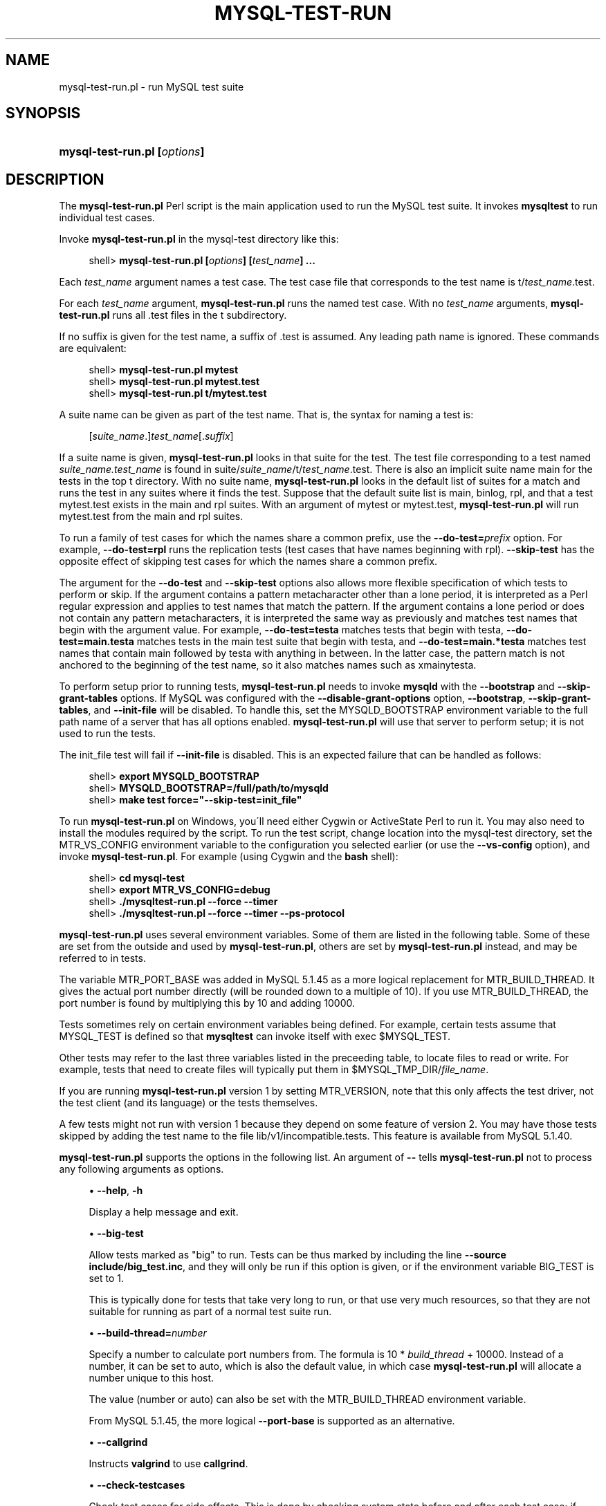 '\" t
.\"     Title: \fBmysql-test-run.pl\fR
.\"    Author: [FIXME: author] [see http://docbook.sf.net/el/author]
.\" Generator: DocBook XSL Stylesheets v1.75.2 <http://docbook.sf.net/>
.\"      Date: 03/31/2010
.\"    Manual: MySQL Database System
.\"    Source: MySQL
.\"  Language: English
.\"
.TH "\FBMYSQL\-TEST\-RUN\" "1" "03/31/2010" "MySQL" "MySQL Database System"
.\" -----------------------------------------------------------------
.\" * set default formatting
.\" -----------------------------------------------------------------
.\" disable hyphenation
.nh
.\" disable justification (adjust text to left margin only)
.ad l
.\" -----------------------------------------------------------------
.\" * MAIN CONTENT STARTS HERE *
.\" -----------------------------------------------------------------
.\" mysql-test-run.pl
.SH "NAME"
mysql-test-run.pl \- run MySQL test suite
.SH "SYNOPSIS"
.HP \w'\fBmysql\-test\-run\&.pl\ [\fR\fB\fIoptions\fR\fR\fB]\fR\ 'u
\fBmysql\-test\-run\&.pl [\fR\fB\fIoptions\fR\fR\fB]\fR
.SH "DESCRIPTION"
.PP
The
\fBmysql\-test\-run\&.pl\fR
Perl script is the main application used to run the MySQL test suite\&. It invokes
\fBmysqltest\fR
to run individual test cases\&.
.PP
Invoke
\fBmysql\-test\-run\&.pl\fR
in the
mysql\-test
directory like this:
.sp
.if n \{\
.RS 4
.\}
.nf
shell> \fBmysql\-test\-run\&.pl [\fR\fB\fIoptions\fR\fR\fB] [\fR\fB\fItest_name\fR\fR\fB] \&.\&.\&.\fR
.fi
.if n \{\
.RE
.\}
.PP
Each
\fItest_name\fR
argument names a test case\&. The test case file that corresponds to the test name is
t/\fItest_name\fR\&.test\&.
.PP
For each
\fItest_name\fR
argument,
\fBmysql\-test\-run\&.pl\fR
runs the named test case\&. With no
\fItest_name\fR
arguments,
\fBmysql\-test\-run\&.pl\fR
runs all
\&.test
files in the
t
subdirectory\&.
.PP
If no suffix is given for the test name, a suffix of
\&.test
is assumed\&. Any leading path name is ignored\&. These commands are equivalent:
.sp
.if n \{\
.RS 4
.\}
.nf
shell> \fBmysql\-test\-run\&.pl mytest\fR
shell> \fBmysql\-test\-run\&.pl mytest\&.test\fR
shell> \fBmysql\-test\-run\&.pl t/mytest\&.test\fR
.fi
.if n \{\
.RE
.\}
.PP
A suite name can be given as part of the test name\&. That is, the syntax for naming a test is:
.sp
.if n \{\
.RS 4
.\}
.nf
[\fIsuite_name\fR\&.]\fItest_name\fR[\&.\fIsuffix\fR]
.fi
.if n \{\
.RE
.\}
.PP
If a suite name is given,
\fBmysql\-test\-run\&.pl\fR
looks in that suite for the test\&. The test file corresponding to a test named
\fIsuite_name\&.test_name\fR
is found in
suite/\fIsuite_name\fR/t/\fItest_name\fR\&.test\&. There is also an implicit suite name
main
for the tests in the top
t
directory\&. With no suite name,
\fBmysql\-test\-run\&.pl\fR
looks in the default list of suites for a match and runs the test in any suites where it finds the test\&. Suppose that the default suite list is
main,
binlog,
rpl, and that a test
mytest\&.test
exists in the
main
and
rpl
suites\&. With an argument of
mytest
or
mytest\&.test,
\fBmysql\-test\-run\&.pl\fR
will run
mytest\&.test
from the
main
and
rpl
suites\&.
.PP
To run a family of test cases for which the names share a common prefix, use the
\fB\-\-do\-test=\fR\fB\fIprefix\fR\fR
option\&. For example,
\fB\-\-do\-test=rpl\fR
runs the replication tests (test cases that have names beginning with
rpl)\&.
\fB\-\-skip\-test\fR
has the opposite effect of skipping test cases for which the names share a common prefix\&.
.PP
The argument for the
\fB\-\-do\-test\fR
and
\fB\-\-skip\-test\fR
options also allows more flexible specification of which tests to perform or skip\&. If the argument contains a pattern metacharacter other than a lone period, it is interpreted as a Perl regular expression and applies to test names that match the pattern\&. If the argument contains a lone period or does not contain any pattern metacharacters, it is interpreted the same way as previously and matches test names that begin with the argument value\&. For example,
\fB\-\-do\-test=testa\fR
matches tests that begin with
testa,
\fB\-\-do\-test=main\&.testa\fR
matches tests in the
main
test suite that begin with
testa, and
\fB\-\-do\-test=main\&.*testa\fR
matches test names that contain
main
followed by
testa
with anything in between\&. In the latter case, the pattern match is not anchored to the beginning of the test name, so it also matches names such as
xmainytesta\&.
.PP
To perform setup prior to running tests,
\fBmysql\-test\-run\&.pl\fR
needs to invoke
\fBmysqld\fR
with the
\fB\-\-bootstrap\fR
and
\fB\-\-skip\-grant\-tables\fR
options\&. If MySQL was configured with the
\fB\-\-disable\-grant\-options\fR
option,
\fB\-\-bootstrap\fR,
\fB\-\-skip\-grant\-tables\fR, and
\fB\-\-init\-file\fR
will be disabled\&. To handle this, set the
MYSQLD_BOOTSTRAP
environment variable to the full path name of a server that has all options enabled\&.
\fBmysql\-test\-run\&.pl\fR
will use that server to perform setup; it is not used to run the tests\&.
.PP
The
init_file
test will fail if
\fB\-\-init\-file\fR
is disabled\&. This is an expected failure that can be handled as follows:
.sp
.if n \{\
.RS 4
.\}
.nf
shell> \fBexport MYSQLD_BOOTSTRAP\fR
shell> \fBMYSQLD_BOOTSTRAP=/full/path/to/mysqld\fR
shell> \fBmake test force="\-\-skip\-test=init_file"\fR
.fi
.if n \{\
.RE
.\}
.PP
To run
\fBmysql\-test\-run\&.pl\fR
on Windows, you\'ll need either Cygwin or ActiveState Perl to run it\&. You may also need to install the modules required by the script\&. To run the test script, change location into the
mysql\-test
directory, set the
MTR_VS_CONFIG
environment variable to the configuration you selected earlier (or use the
\fB\-\-vs\-config\fR
option), and invoke
\fBmysql\-test\-run\&.pl\fR\&. For example (using Cygwin and the
\fBbash\fR
shell):
.sp
.if n \{\
.RS 4
.\}
.nf
shell> \fBcd mysql\-test\fR
shell> \fBexport MTR_VS_CONFIG=debug\fR
shell> \fB\&./mysqltest\-run\&.pl \-\-force \-\-timer\fR
shell> \fB\&./mysqltest\-run\&.pl \-\-force \-\-timer \-\-ps\-protocol\fR
.fi
.if n \{\
.RE
.\}
.PP
\fBmysql\-test\-run\&.pl\fR
uses several environment variables\&. Some of them are listed in the following table\&. Some of these are set from the outside and used by
\fBmysql\-test\-run\&.pl\fR, others are set by
\fBmysql\-test\-run\&.pl\fR
instead, and may be referred to in tests\&.
.TS
allbox tab(:);
l l
l l
l l
l l
l l
l l
l l
l l
l l
l l
l l
l l.
T{
\fBVariable\fR
T}:T{
\fBMeaning\fR
T}
T{
MTR_VERSION
T}:T{
If set to 1, will run the older version 1 of
                \fBmysql\-test\-run\&.pl\fR\&. This will affect
                what functionailty is available and what command line
                options are supported\&.
T}
T{
MTR_MEM
T}:T{
If set to anything, will run tests with files in "memory" using tmpfs or
                ramdisk\&. Not available on Windows\&. Same as
                \fB\-\-mem\fR option
T}
T{
MTR_PARALLEL
T}:T{
If set, defines number of parallel threads executing tests\&. Same as
                \fB\-\-parallel\fR option
T}
T{
MTR_BUILD_THREAD
T}:T{
If set, defines which port number range is used for the server
T}
T{
MTR_PORT_BASE
T}:T{
If set, defines which port number range is used for the server
T}
T{
MTR_\fINAME\fR_TIMEOUT
T}:T{
Setting of a timeout in minutes or seconds, corresponding to command
                line option
                \fB\-\-\fR\fB\fIname\fR\fR\fB\-timeout\fR\&.
                Avaliable timeout names are TESTCASE,
                SUITE (both in minutes) and
                START, SHUTDOWN
                (both in seconds)\&. These variables are supported from
                MySQL 5\&.1\&.44\&.
T}
T{
MYSQL_TEST
T}:T{
Path name to \fBmysqltest\fR binary
T}
T{
MYSQLD_BOOTSTRAP
T}:T{
Full path name to \fBmysqld\fR that has all options enabled
T}
T{
MYSQLTEST_VARDIR
T}:T{
Path name to the var directory that is used for
                logs, temporary files, and so forth
T}
T{
MYSQL_TEST_DIR
T}:T{
Full path to the mysql\-test directory where tests
                are being run from
T}
T{
MYSQL_TMP_DIR
T}:T{
Path to temp directory used for temporary files during tests
T}
.TE
.sp 1
.PP
The variable
MTR_PORT_BASE
was added in MySQL 5\&.1\&.45 as a more logical replacement for
MTR_BUILD_THREAD\&. It gives the actual port number directly (will be rounded down to a multiple of 10)\&. If you use
MTR_BUILD_THREAD, the port number is found by multiplying this by 10 and adding 10000\&.
.PP
Tests sometimes rely on certain environment variables being defined\&. For example, certain tests assume that
MYSQL_TEST
is defined so that
\fBmysqltest\fR
can invoke itself with
exec $MYSQL_TEST\&.
.PP
Other tests may refer to the last three variables listed in the preceeding table, to locate files to read or write\&. For example, tests that need to create files will typically put them in
$MYSQL_TMP_DIR/\fIfile_name\fR\&.
.PP
If you are running
\fBmysql\-test\-run\&.pl\fR
version 1 by setting
MTR_VERSION, note that this only affects the test driver, not the test client (and its language) or the tests themselves\&.
.PP
A few tests might not run with version 1 because they depend on some feature of version 2\&. You may have those tests skipped by adding the test name to the file
lib/v1/incompatible\&.tests\&. This feature is available from MySQL 5\&.1\&.40\&.
.PP
\fBmysql\-test\-run\&.pl\fR
supports the options in the following list\&. An argument of
\fB\-\-\fR
tells
\fBmysql\-test\-run\&.pl\fR
not to process any following arguments as options\&.
.sp
.RS 4
.ie n \{\
\h'-04'\(bu\h'+03'\c
.\}
.el \{\
.sp -1
.IP \(bu 2.3
.\}
.\" mysql-test-run.pl: help option
.\" help option: mysql-test-run.pl
\fB\-\-help\fR,
\fB\-h\fR
.sp
Display a help message and exit\&.
.RE
.sp
.RS 4
.ie n \{\
\h'-04'\(bu\h'+03'\c
.\}
.el \{\
.sp -1
.IP \(bu 2.3
.\}
.\" mysql-test-run.pl: big-test option
.\" big-test option: mysql-test-run.pl
\fB\-\-big\-test\fR
.sp
Allow tests marked as "big" to run\&. Tests can be thus marked by including the line
\fB\-\-source include/big_test\&.inc\fR, and they will only be run if this option is given, or if the environment variable
BIG_TEST
is set to 1\&.
.sp
This is typically done for tests that take very long to run, or that use very much resources, so that they are not suitable for running as part of a normal test suite run\&.
.RE
.sp
.RS 4
.ie n \{\
\h'-04'\(bu\h'+03'\c
.\}
.el \{\
.sp -1
.IP \(bu 2.3
.\}
.\" mysql-test-run.pl: build-thread option
.\" build-thread option: mysql-test-run.pl
\fB\-\-build\-thread=\fR\fB\fInumber\fR\fR
.sp
Specify a number to calculate port numbers from\&. The formula is 10 *
\fIbuild_thread\fR
+ 10000\&. Instead of a number, it can be set to
auto, which is also the default value, in which case
\fBmysql\-test\-run\&.pl\fR
will allocate a number unique to this host\&.
.sp
The value (number or
auto) can also be set with the
MTR_BUILD_THREAD
environment variable\&.
.sp
From MySQL 5\&.1\&.45, the more logical
\fB\-\-port\-base\fR
is supported as an alternative\&.
.RE
.sp
.RS 4
.ie n \{\
\h'-04'\(bu\h'+03'\c
.\}
.el \{\
.sp -1
.IP \(bu 2.3
.\}
.\" mysql-test-run.pl: callgrind option
.\" callgrind option: mysql-test-run.pl
\fB\-\-callgrind\fR
.sp
Instructs
\fBvalgrind\fR
to use
\fBcallgrind\fR\&.
.RE
.sp
.RS 4
.ie n \{\
\h'-04'\(bu\h'+03'\c
.\}
.el \{\
.sp -1
.IP \(bu 2.3
.\}
.\" mysql-test-run.pl: check-testcases option
.\" check-testcases option: mysql-test-run.pl
\fB\-\-check\-testcases\fR
.sp
Check test cases for side effects\&. This is done by checking system state before and after each test case; if there is any difference, a warning to that effect will be written, but the test case will not be marked as failed because of it\&. This check is enabled by default\&.
.RE
.sp
.RS 4
.ie n \{\
\h'-04'\(bu\h'+03'\c
.\}
.el \{\
.sp -1
.IP \(bu 2.3
.\}
.\" mysql-test-run.pl: client-bindir option
.\" client-bindir option: mysql-test-run.pl
\fB\-\-client\-bindir=\fR\fB\fIpath\fR\fR
.sp
The path to the directory where client binaries are located\&.
.RE
.sp
.RS 4
.ie n \{\
\h'-04'\(bu\h'+03'\c
.\}
.el \{\
.sp -1
.IP \(bu 2.3
.\}
.\" mysql-test-run.pl: client-ddd option
.\" client-ddd option: mysql-test-run.pl
\fB\-\-client\-ddd\fR
.sp
Start
\fBmysqltest\fR
in the
\fBddd\fR
debugger\&.
.RE
.sp
.RS 4
.ie n \{\
\h'-04'\(bu\h'+03'\c
.\}
.el \{\
.sp -1
.IP \(bu 2.3
.\}
.\" mysql-test-run.pl: client-debugger option
.\" client-debugger option: mysql-test-run.pl
\fB\-\-client\-debugger=\fR\fB\fIdebugger\fR\fR
.sp
Start
\fBmysqltest\fR
in the named debugger\&.
.RE
.sp
.RS 4
.ie n \{\
\h'-04'\(bu\h'+03'\c
.\}
.el \{\
.sp -1
.IP \(bu 2.3
.\}
.\" mysql-test-run.pl: client-gdb option
.\" client-gdb option: mysql-test-run.pl
\fB\-\-client\-gdb\fR
.sp
Start
\fBmysqltest\fR
in the
\fBgdb\fR
debugger\&.
.RE
.sp
.RS 4
.ie n \{\
\h'-04'\(bu\h'+03'\c
.\}
.el \{\
.sp -1
.IP \(bu 2.3
.\}
.\" mysql-test-run.pl: client-libdir option
.\" client-libdir option: mysql-test-run.pl
\fB\-\-client\-libdir=\fR\fB\fIpath\fR\fR
.sp
The path to the directory where client libraries are located\&.
.RE
.sp
.RS 4
.ie n \{\
\h'-04'\(bu\h'+03'\c
.\}
.el \{\
.sp -1
.IP \(bu 2.3
.\}
.\" mysql-test-run.pl: combination option
.\" combination option: mysql-test-run.pl
\fB\-\-combination=\fR\fB\fIvalue\fR\fR
.sp
Extra options to pass to
\fBmysqld\fR\&. The value should consist of one or more comma\-separated
\fBmysqld\fR
options\&. This option is similar to
\fB\-\-mysqld\fR
but should be given two or more times\&.
\fBmysql\-test\-run\&.pl\fR
executes multiple test runs, using the options for each instance of
\fB\-\-combination\fR
in successive runs\&. If
\fB\-\-combination\fR
is given only once, it has no effect\&. For test runs specific to a given test suite, an alternative to the use of
\fB\-\-combination\fR
is to create a
combinations
file in the suite directory\&. The file should contain a section of options for each test run\&. See
Section\ \&4.9, \(lqPassing Options from mysql-test-run.pl to mysqld or mysqltest\(rq\&.
.RE
.sp
.RS 4
.ie n \{\
\h'-04'\(bu\h'+03'\c
.\}
.el \{\
.sp -1
.IP \(bu 2.3
.\}
.\" mysql-test-run.pl: comment option
.\" comment option: mysql-test-run.pl
\fB\-\-comment=\fR\fB\fIstr\fR\fR
.sp
Write
\fIstr\fR
to the output within lines filled with
#, as a form of banner\&.
.RE
.sp
.RS 4
.ie n \{\
\h'-04'\(bu\h'+03'\c
.\}
.el \{\
.sp -1
.IP \(bu 2.3
.\}
.\" mysql-test-run.pl: compress option
.\" compress option: mysql-test-run.pl
\fB\-\-compress\fR
.sp
Compress all information sent between the client and the server if both support compression\&.
.RE
.sp
.RS 4
.ie n \{\
\h'-04'\(bu\h'+03'\c
.\}
.el \{\
.sp -1
.IP \(bu 2.3
.\}
.\" mysql-test-run.pl: cursor-protocol option
.\" cursor-protocol option: mysql-test-run.pl
\fB\-\-cursor\-protocol\fR
.sp
Pass the
\fB\-\-cursor\-protocol\fR
option to
\fBmysqltest\fR
(implies
\fB\-\-ps\-protocol\fR)\&.
.RE
.sp
.RS 4
.ie n \{\
\h'-04'\(bu\h'+03'\c
.\}
.el \{\
.sp -1
.IP \(bu 2.3
.\}
.\" mysql-test-run.pl: ddd option
.\" ddd option: mysql-test-run.pl
\fB\-\-ddd\fR
.sp
Start
\fBmysqld\fR
in the
\fBddd\fR
debugger\&.
.RE
.sp
.RS 4
.ie n \{\
\h'-04'\(bu\h'+03'\c
.\}
.el \{\
.sp -1
.IP \(bu 2.3
.\}
.\" mysql-test-run.pl: debug option
.\" debug option: mysql-test-run.pl
\fB\-\-debug\fR
.sp
Dump trace output for all clients and servers\&.
.RE
.sp
.RS 4
.ie n \{\
\h'-04'\(bu\h'+03'\c
.\}
.el \{\
.sp -1
.IP \(bu 2.3
.\}
.\" mysql-test-run.pl: debugger option
.\" debugger option: mysql-test-run.pl
\fB\-\-debugger=\fR\fB\fIdebugger\fR\fR
.sp
Start
\fBmysqld\fR
using the named debugger\&.
.RE
.sp
.RS 4
.ie n \{\
\h'-04'\(bu\h'+03'\c
.\}
.el \{\
.sp -1
.IP \(bu 2.3
.\}
.\" mysql-test-run.pl: debug-sync-timeout option
.\" debug-sync-timeout option: mysql-test-run.pl
\fB\-\-debug\-sync\-timeout=\fR\fB\fIN\fR\fR
.sp
Controls whether the Debug Sync facility for testing and debugging is enabled\&. The option value is a timeout in seconds\&. The default value is 300\&. A value of 0 disables Debug Sync\&. The value of this option also becomes the default timeout for individual synchronization points\&.
.sp
\fBmysql\-test\-run\&.pl\fR
passes
\fB\-\-loose\-debug\-sync\-timeout=\fR\fB\fIN\fR\fR
to
\fBmysqld\fR\&. The
\fB\-\-loose\fR
prefix is used so that
\fBmysqld\fR
does not fail if Debug Sync is not compiled in\&.
.sp
For information about using the Debug Sync facility for testing, see
Section\ \&4.14, \(lqThread Synchronization in Test Cases\(rq\&.
.sp
This option was added in MySQL 5\&.1\&.41/5\&.5\&.0/6\&.0\&.6\&.
.RE
.sp
.RS 4
.ie n \{\
\h'-04'\(bu\h'+03'\c
.\}
.el \{\
.sp -1
.IP \(bu 2.3
.\}
.\" mysql-test-run.pl: defaults-file option
.\" default-file option: mysql-test-run.pl
\fB\-\-defaults\-file=\fR\fB\fIfile_name\fR\fR
.sp
Use the named file as fixed config file template for all tests\&.
.RE
.sp
.RS 4
.ie n \{\
\h'-04'\(bu\h'+03'\c
.\}
.el \{\
.sp -1
.IP \(bu 2.3
.\}
.\" mysql-test-run.pl: defaults_extra_file option
.\" default_extra_file option: mysql-test-run.pl
\fB\-\-defaults_extra_file=\fR\fB\fIfile_name\fR\fR
.sp
Add setting from the named file to all generated configs\&.
.RE
.sp
.RS 4
.ie n \{\
\h'-04'\(bu\h'+03'\c
.\}
.el \{\
.sp -1
.IP \(bu 2.3
.\}
.\" mysql-test-run.pl: do-test option
.\" do-test option: mysql-test-run.pl
\fB\-\-do\-test=\fR\fB\fIprefix\fR\fR
.sp
Run all test cases having a name that begins with the given
\fIprefix\fR
value\&. This option provides a convenient way to run a family of similarly named tests\&.
.sp
The argument for the
\fB\-\-do\-test\fR
option also allows more flexible specification of which tests to perform\&. If the argument contains a pattern metacharacter other than a lone period, it is interpreted as a Perl regular expression and applies to test names that match the pattern\&. If the argument contains a lone period or does not contain any pattern metacharacters, it is interpreted the same way as previously and matches test names that begin with the argument value\&. For example,
\fB\-\-do\-test=testa\fR
matches tests that begin with
testa,
\fB\-\-do\-test=main\&.testa\fR
matches tests in the
main
test suite that begin with
testa, and
\fB\-\-do\-test=main\&.*testa\fR
matches test names that contain
main
followed by
testa
with anything in between\&. In the latter case, the pattern match is not anchored to the beginning of the test name, so it also matches names such as
xmainytestz\&.
.RE
.sp
.RS 4
.ie n \{\
\h'-04'\(bu\h'+03'\c
.\}
.el \{\
.sp -1
.IP \(bu 2.3
.\}
.\" mysql-test-run.pl: embedded-server option
.\" embedded-server option: mysql-test-run.pl
\fB\-\-embedded\-server\fR
.sp
Use a version of
\fBmysqltest\fR
built with the embedded server\&.
.RE
.sp
.RS 4
.ie n \{\
\h'-04'\(bu\h'+03'\c
.\}
.el \{\
.sp -1
.IP \(bu 2.3
.\}
.\" mysql-test-run.pl: enable-disabled option
.\" enable-disabled option: mysql-test-run.pl
\fB\-\-enable\-disabled\fR
.sp
Ignore any
disabled\&.def
file, and run also tests marked as disbaled\&. Success or failure of those tests will be reported the same way as other tests\&.
.RE
.sp
.RS 4
.ie n \{\
\h'-04'\(bu\h'+03'\c
.\}
.el \{\
.sp -1
.IP \(bu 2.3
.\}
.\" mysql-test-run.pl: experimental option
.\" experimental option: mysql-test-run.pl
\fB\-\-experimental=\fR\fB\fIfile_name\fR\fR
.sp
Specify a file that contains a list of test cases that should be displayed with the
[ exp\-fail ]
code rather than
[ fail ]
if they fail\&. This option was added in MySQL 5\&.1\&.33\&.
.sp
For an example of a file that might be specified via this option, see
mysql\-test/collections/default\&.experimental\&.
.RE
.sp
.RS 4
.ie n \{\
\h'-04'\(bu\h'+03'\c
.\}
.el \{\
.sp -1
.IP \(bu 2.3
.\}
.\" mysql-test-run.pl: extern option
.\" extern option: mysql-test-run.pl
\fB\-\-extern\fR
\fIoption\fR=\fIvalue\fR
.sp
Use an already running server\&. The option/value pair is what is needed by the
\fBmysql\fR
client to connect to the server\&. Each
\fB\-\-extern\fR
can only take one option/value pair as argument, so it you need more you need to repeat
\fB\-\-extern\fR
for each of them\&. Example:
.sp
.if n \{\
.RS 4
.\}
.nf
      \&./mysql\-test\-run\&.pl \-\-extern socket=var/tmp/mysqld\&.1\&.sock alias
.fi
.if n \{\
.RE
.\}
.sp
Note: If a test case has an
\&.opt
file that requires the server to be restarted with specific options, the file will not be used\&. The test case likely will fail as a result\&.
.RE
.sp
.RS 4
.ie n \{\
\h'-04'\(bu\h'+03'\c
.\}
.el \{\
.sp -1
.IP \(bu 2.3
.\}
.\" mysql-test-run.pl: fast option
.\" fast option: mysql-test-run.pl
\fB\-\-fast\fR
.sp
Do not perform controlled shutdown when servers need to be restarted or at the end of the test run\&. This is equivalent to using
\-\-shutdown\-timeout=0\&.
.RE
.sp
.RS 4
.ie n \{\
\h'-04'\(bu\h'+03'\c
.\}
.el \{\
.sp -1
.IP \(bu 2.3
.\}
.\" mysql-test-run.pl: force option
.\" force option: mysql-test-run.pl
\fB\-\-force\fR
.sp
Normally,
\fBmysql\-test\-run\&.pl\fR
exits if a test case fails\&.
\fB\-\-force\fR
causes execution to continue regardless of test case failure\&.
.RE
.sp
.RS 4
.ie n \{\
\h'-04'\(bu\h'+03'\c
.\}
.el \{\
.sp -1
.IP \(bu 2.3
.\}
.\" mysql-test-run.pl: gcov option
.\" gcov option: mysql-test-run.pl
\fB\-\-gcov\fR
.sp
Run tests with the
\fBgcov\fR
test coverage tool\&.
.RE
.sp
.RS 4
.ie n \{\
\h'-04'\(bu\h'+03'\c
.\}
.el \{\
.sp -1
.IP \(bu 2.3
.\}
.\" mysql-test-run.pl: gdb option
.\" gdb option: mysql-test-run.pl
\fB\-\-gdb\fR
.sp
Start
\fBmysqld\fR
in the
\fBgdb\fR
debugger\&.
.RE
.sp
.RS 4
.ie n \{\
\h'-04'\(bu\h'+03'\c
.\}
.el \{\
.sp -1
.IP \(bu 2.3
.\}
.\" mysql-test-run.pl: gprof option
.\" gprof option: mysql-test-run.pl
\fB\-\-gprof\fR
.sp
Run tests with the
\fBgprof\fR
profiling tool\&.
\fB\-\-gprof\fR
was added in 5\&.1\&.45\&.
.RE
.sp
.RS 4
.ie n \{\
\h'-04'\(bu\h'+03'\c
.\}
.el \{\
.sp -1
.IP \(bu 2.3
.\}
.\" mysql-test-run.pl: manual-ddd option
.\" manual-ddd option: mysql-test-run.pl
\fB\-\-manual\-ddd\fR
.sp
Use a server that has already been started by the user in the
\fBddd\fR
debugger\&.
.RE
.sp
.RS 4
.ie n \{\
\h'-04'\(bu\h'+03'\c
.\}
.el \{\
.sp -1
.IP \(bu 2.3
.\}
.\" mysql-test-run.pl: manual-debug option
.\" manual-debug option: mysql-test-run.pl
\fB\-\-manual\-debug\fR
.sp
Use a server that has already been started by the user in a debugger\&.
.RE
.sp
.RS 4
.ie n \{\
\h'-04'\(bu\h'+03'\c
.\}
.el \{\
.sp -1
.IP \(bu 2.3
.\}
.\" mysql-test-run.pl: manual-gdb option
.\" manual-gdb option: mysql-test-run.pl
\fB\-\-manual\-gdb\fR
.sp
Use a server that has already been started by the user in the
\fBgdb\fR
debugger\&.
.RE
.sp
.RS 4
.ie n \{\
\h'-04'\(bu\h'+03'\c
.\}
.el \{\
.sp -1
.IP \(bu 2.3
.\}
.\" mysql-test-run.pl: mark-progress option
.\" mark-progress option: mysql-test-run.pl
\fB\-\-mark\-progress\fR
.sp
Marks progress with timing (in milliseconds) and line number in
var/log/\fItestname\fR\&.progress\&.
.RE
.sp
.RS 4
.ie n \{\
\h'-04'\(bu\h'+03'\c
.\}
.el \{\
.sp -1
.IP \(bu 2.3
.\}
.\" mysql-test-run.pl: max-connections option
.\" max-connections option: mysql-test-run.pl
\fB\-\-max\-connections=\fR\fB\fInum\fR\fR
.sp
The maximum number of simultaneous server connections that may be used per test\&. If not set, the maximum is 128\&. Minimum allowed limit is 8, maximum is 5120\&. Corresponds to the same option for
\fBmysqltest\fR\&.
.sp
This option is available from MySQL 5\&.1\&.45\&.
.RE
.sp
.RS 4
.ie n \{\
\h'-04'\(bu\h'+03'\c
.\}
.el \{\
.sp -1
.IP \(bu 2.3
.\}
.\" mysql-test-run.pl: max-save-core option
.\" max-save-core option: mysql-test-run.pl
\fB\-\-max\-save\-core=\fR\fB\fIN\fR\fR
.sp
Limit the number of core files saved, to avoid filling up disks in case of a frequently crashing server\&. Defaults to 5, set to 0 for no limit\&. May also be set with the environment variable
MTR_MAX_SAVE_CORE
.RE
.sp
.RS 4
.ie n \{\
\h'-04'\(bu\h'+03'\c
.\}
.el \{\
.sp -1
.IP \(bu 2.3
.\}
.\" mysql-test-run.pl: max-save-datadir option
.\" max-save-datadir option: mysql-test-run.pl
\fB\-\-max\-save\-datadir=\fR\fB\fIN\fR\fR
.sp
Limit the number of data directories saved after failed tests, to avoid filling up disks in case of frequent failures\&. Defaults to 20, set to 0 for no limit\&. May also be set with the environment variable
MTR_MAX_SAVE_DATADIR
.RE
.sp
.RS 4
.ie n \{\
\h'-04'\(bu\h'+03'\c
.\}
.el \{\
.sp -1
.IP \(bu 2.3
.\}
.\" mysql-test-run.pl: max-test-fail option
.\" max-test-fail option: mysql-test-run.pl
\fB\-\-max\-test\-fail=\fR\fB\fIN\fR\fR
.sp
Stop execution after the specified number of tests have failed, to avoid using up resources (and time) in case of massive failures\&. retries are noe counted, nor are failures of tests marked experimental\&. Defaults to 10, set to 0 for no limit\&. May also be set with the environment variable
MTR_MAX_TEST_FAIL
.RE
.sp
.RS 4
.ie n \{\
\h'-04'\(bu\h'+03'\c
.\}
.el \{\
.sp -1
.IP \(bu 2.3
.\}
.\" mysql-test-run.pl: mem option
.\" mem option: mysql-test-run.pl
\fB\-\-mem\fR
.sp
This option is not supported on Windows\&.
.sp
Run the test suite in memory, using tmpfs or ramdisk\&. This can decrease test times significantly, in particular if you would otherwise be running over a remote file system\&.
\fBmysql\-test\-run\&.pl\fR
attempts to find a suitable location using a built\-in list of standard locations for tmpfs and puts the
var
directory there\&. This option also affects placement of temporary files, which are created in
var/tmp\&.
.sp
The default list includes
/dev/shm\&. You can also enable this option by setting the environment variable
MTR_MEM[=\fIdir_name\fR]\&. If
\fIdir_name\fR
is given, it is added to the beginning of the list of locations to search, so it takes precedence over any built\-in locations\&.
.sp
Once you have run tests with
\fB\-\-mem\fR
within a
mysql\-testdirectory, a soflink
var
will have been set up to the temporary directory, and this will be re\-used the next time, until the soflink is deleted\&. Thus, you do not have to repeat the
\fB\-\-mem\fR
option next time\&.
.RE
.sp
.RS 4
.ie n \{\
\h'-04'\(bu\h'+03'\c
.\}
.el \{\
.sp -1
.IP \(bu 2.3
.\}
.\" mysql-test-run.pl: mysqld option
.\" mysqld option: mysql-test-run.pl
\fB\-\-mysqld=\fR\fB\fIvalue\fR\fR
.sp
Extra options to pass to
\fBmysqld\fR\&. The value should consist of one or more comma\-separated
\fBmysqld\fR
options\&. See
Section\ \&4.9, \(lqPassing Options from mysql-test-run.pl to mysqld or mysqltest\(rq\&.
.RE
.sp
.RS 4
.ie n \{\
\h'-04'\(bu\h'+03'\c
.\}
.el \{\
.sp -1
.IP \(bu 2.3
.\}
.\" mysql-test-run.pl: ndb-connectstring option
.\" ndb-connectstring option: mysql-test-run.pl
\fB\-\-ndb\-connectstring=\fR\fB\fIstr\fR\fR
.sp
Pass
\fB\-\-ndb\-connectstring=\fR\fB\fIstr\fR\fR
to the master MySQL server\&. This option also prevents
\fBmysql\-test\-run\&.pl\fR
from starting a cluster\&. It is assumed that there is already a cluster running to which the server can connect with the given connectstring\&.
.RE
.sp
.RS 4
.ie n \{\
\h'-04'\(bu\h'+03'\c
.\}
.el \{\
.sp -1
.IP \(bu 2.3
.\}
.\" mysql-test-run.pl: nocheck-testcases option
.\" nocheck-testcases option: mysql-test-run.pl
\fB\-\-nocheck\-testcases\fR
.sp
Disable the check for test case side effects; see
\fB\-\-check\-testcases\fR
for a description\&.
.RE
.sp
.RS 4
.ie n \{\
\h'-04'\(bu\h'+03'\c
.\}
.el \{\
.sp -1
.IP \(bu 2.3
.\}
.\" mysql-test-run.pl: noreorder option
.\" noreorder option: mysql-test-run.pl
\fB\-\-noreorder\fR
.sp
Do not reorder tests to reduce number of restarts, but run them in exactly the order given\&. If a whole suite is to be run, the tests are run in alphabetical order, though similiar combinations will be grouped together\&. If more than one suite is listed, the tests are run one suite at a time, in the order listed\&.
.RE
.sp
.RS 4
.ie n \{\
\h'-04'\(bu\h'+03'\c
.\}
.el \{\
.sp -1
.IP \(bu 2.3
.\}
.\" mysql-test-run.pl: notimer option
.\" notimer option: mysql-test-run.pl
\fB\-\-notimer\fR
.sp
Cause
\fBmysqltest\fR
not to generate a timing file\&. The effect of this is that the report from each test case does not include the timing in milliseconds as it normally does\&.
.RE
.sp
.RS 4
.ie n \{\
\h'-04'\(bu\h'+03'\c
.\}
.el \{\
.sp -1
.IP \(bu 2.3
.\}
.\" mysql-test-run.pl: nowarnings option
.\" nowarnings option: mysql-test-run.pl
\fB\-\-nowarnings\fR
.sp
Do not look for and report errors and warning in the server logs\&.
.RE
.sp
.RS 4
.ie n \{\
\h'-04'\(bu\h'+03'\c
.\}
.el \{\
.sp -1
.IP \(bu 2.3
.\}
.\" mysql-test-run.pl: parallel option
.\" parallel option: mysql-test-run.pl
\fB\-\-parallel={\fR\fB\fIN\fR\fR\fB|auto}\fR
.sp
Run tests using
\fIN\fR
parallel threads\&. By default, 1 thread is used\&. Use
\fB\-\-parallel=auto\fR
for auto\-setting of
\fIN\fR\&. The auto value was added in MySQL 5\&.1\&.36\&.
.RE
.sp
.RS 4
.ie n \{\
\h'-04'\(bu\h'+03'\c
.\}
.el \{\
.sp -1
.IP \(bu 2.3
.\}
.\" mysql-test-run.pl: port-base option
.\" port-base option: mysql-test-run.pl
\fB\-\-port\-base=\fR\fB\fIP\fR\fR
.sp
Specify base of port numbers to be used; a block of 10 will be allocated\&.
\fIP\fR
should be divisible by 10; if it is not, it will be rounded down\&. If running with more than one parallel test thread, thread 2 will use the next block of 10 and so on\&.
.sp
If the port number is given as
auto, which is also the default,
\fBmysql\-test\-run\&.pl\fRwill allocate a number unique to this host\&. The value may also be given with the environment variable
MTR_PORT_BASE\&.
.sp
\fB\-\-port\-base\fR
was added in MySQL 5\&.1\&.45 as a more logical alternative to
\fB\-\-build\-thread\fR\&. If both are used,
\fB\-\-port\-base\fR
takes presedence\&.
.RE
.sp
.RS 4
.ie n \{\
\h'-04'\(bu\h'+03'\c
.\}
.el \{\
.sp -1
.IP \(bu 2.3
.\}
.\" mysql-test-run.pl: print-testcases option
.\" print-testcases option: mysql-test-run.pl
\fB\-\-print\-testcases\fR
.sp
Do not run any tests, but print details about all tests, in the order they would have been run\&.
.RE
.sp
.RS 4
.ie n \{\
\h'-04'\(bu\h'+03'\c
.\}
.el \{\
.sp -1
.IP \(bu 2.3
.\}
.\" mysql-test-run.pl: ps-protocol option
.\" ps-protocol option: mysql-test-run.pl
\fB\-\-ps\-protocol\fR
.sp
Pass the
\fB\-\-ps\-protocol\fR
option to
\fBmysqltest\fR\&.
.RE
.sp
.RS 4
.ie n \{\
\h'-04'\(bu\h'+03'\c
.\}
.el \{\
.sp -1
.IP \(bu 2.3
.\}
.\" mysql-test-run.pl: record option
.\" record option: mysql-test-run.pl
\fB\-\-record\fR
.sp
Pass the
\fB\-\-record\fR
option to
\fBmysqltest\fR\&. This option requires a specific test case to be named on the command line\&.
.RE
.sp
.RS 4
.ie n \{\
\h'-04'\(bu\h'+03'\c
.\}
.el \{\
.sp -1
.IP \(bu 2.3
.\}
.\" mysql-test-run.pl: reorder option
.\" reorder option: mysql-test-run.pl
\fB\-\-reorder\fR
.sp
Reorder tests to minimize the number of server restarts needed\&. This is the default behavior\&. There is no guarantee that a particular set of tests will always end up in the same order\&.
.RE
.sp
.RS 4
.ie n \{\
\h'-04'\(bu\h'+03'\c
.\}
.el \{\
.sp -1
.IP \(bu 2.3
.\}
.\" mysql-test-run.pl: repeat option
.\" repeat option: mysql-test-run.pl
\fB\-\-repeat=\fR\fB\fIN\fR\fR
.sp
Run each test
\fIN\fR
number of times\&.
.RE
.sp
.RS 4
.ie n \{\
\h'-04'\(bu\h'+03'\c
.\}
.el \{\
.sp -1
.IP \(bu 2.3
.\}
.\" mysql-test-run.pl: report-features option
.\" report-features option: mysql-test-run.pl
\fB\-\-report\-features\fR
.sp
Display the output of
SHOW ENGINES
and
SHOW VARIABLES\&. This can be used to verify that binaries are built with all required features\&.
.RE
.sp
.RS 4
.ie n \{\
\h'-04'\(bu\h'+03'\c
.\}
.el \{\
.sp -1
.IP \(bu 2.3
.\}
.\" mysql-test-run.pl: retry option
.\" retry option: mysql-test-run.pl
\fB\-\-retry=\fR\fB\fIN\fR\fR
.sp
If a test fails, it is retried up to a maximum of
\fIN\fR
runs, but will terminate after 2 failures\&. Default is 3, set to 1 or 0 for no retries\&. This option has no effect unless
\fB\-\-force\fR
is also used; without it, test execution will terminate after the first failure\&.
.sp
The
\fB\-\-retry\fR
and
\fB\-\-retry\-failure\fR
options do not affect how many times a test repeated with
\fB\-\-repeat\fR
may fail in total, as each repetition is considered a new test case, which may in turn be retried if it fails\&.
.RE
.sp
.RS 4
.ie n \{\
\h'-04'\(bu\h'+03'\c
.\}
.el \{\
.sp -1
.IP \(bu 2.3
.\}
.\" mysql-test-run.pl: retry-failure option
.\" retry-failure option: mysql-test-run.pl
\fB\-\-retry\-failure=\fR\fB\fIN\fR\fR
.sp
Allow a failed and retried test to fail more than the default 2 times before giving it up\&. Setting it to 0 or 1 effectively turns off retries
.RE
.sp
.RS 4
.ie n \{\
\h'-04'\(bu\h'+03'\c
.\}
.el \{\
.sp -1
.IP \(bu 2.3
.\}
.\" mysql-test-run.pl: shutdown-timeout option
.\" shutdown-timeout option: mysql-test-run.pl
\fB\-\-shutdown\-timeout=\fR\fB\fISECONDS\fR\fR
.sp
Max number of seconds to wait for servers to do controlled shutdown before killing them\&. Default is 10\&.
.RE
.sp
.RS 4
.ie n \{\
\h'-04'\(bu\h'+03'\c
.\}
.el \{\
.sp -1
.IP \(bu 2.3
.\}
.\" mysql-test-run.pl: skip-combinations option
.\" skip-combinations option: mysql-test-run.pl
\fB\-\-skip\-combinations\fR
.sp
Do not apply combinations; ignore combinations file or option\&.
.RE
.sp
.RS 4
.ie n \{\
\h'-04'\(bu\h'+03'\c
.\}
.el \{\
.sp -1
.IP \(bu 2.3
.\}
.\" mysql-test-run.pl: skip-ndbcluster option
.\" skip-ndbcluster option: mysql-test-run.pl
\fB\-\-skip\-ndbcluster\fR,
.\" mysql-test-run.pl: skip-ndb option
.\" skip-ndb option: mysql-test-run.pl
\fB\-\-skip\-ndb\fR
.sp
Do not start NDB Cluster; skip Cluster test cases\&.
.RE
.sp
.RS 4
.ie n \{\
\h'-04'\(bu\h'+03'\c
.\}
.el \{\
.sp -1
.IP \(bu 2.3
.\}
.\" mysql-test-run.pl: skip-ndbcluster-slave option
.\" skip-ndbcluster-slave option: mysql-test-run.pl
\fB\-\-skip\-ndbcluster\-slave\fR,
.\" mysql-test-run.pl: skip-ndb-slave option
.\" skip-ndb-slave option: mysql-test-run.pl
\fB\-\-skip\-ndb\-slave\fR
.sp
Do not start an NDB Cluster slave\&.
.RE
.sp
.RS 4
.ie n \{\
\h'-04'\(bu\h'+03'\c
.\}
.el \{\
.sp -1
.IP \(bu 2.3
.\}
.\" mysql-test-run.pl: skip-rpl option
.\" skip-rpl option: mysql-test-run.pl
\fB\-\-skip\-rpl\fR
.sp
Skip replication test cases\&.
.RE
.sp
.RS 4
.ie n \{\
\h'-04'\(bu\h'+03'\c
.\}
.el \{\
.sp -1
.IP \(bu 2.3
.\}
.\" mysql-test-run.pl: skip-ssl option
.\" skip-ssl option: mysql-test-run.pl
\fB\-\-skip\-ssl\fR
.sp
Do not start
\fBmysqld\fR
with support for SSL connections\&.
.RE
.sp
.RS 4
.ie n \{\
\h'-04'\(bu\h'+03'\c
.\}
.el \{\
.sp -1
.IP \(bu 2.3
.\}
.\" mysql-test-run.pl: skip-test option
.\" skip-test option: mysql-test-run.pl
\fB\-\-skip\-test=\fR\fB\fIregex\fR\fR
.sp
Specify a regular expression to be applied to test case names\&. Cases with names that match the expression are skipped\&. tests to skip\&.
.sp
The argument for the
\fB\-\-skip\-test\fR
option allows more flexible specification of which tests to skip\&. If the argument contains a pattern metacharacter other than a lone period, it is interpreted as a Perl regular expression and applies to test names that match the pattern\&. See the description of the
\fB\-\-do\-test\fR
option for details\&.
.RE
.sp
.RS 4
.ie n \{\
\h'-04'\(bu\h'+03'\c
.\}
.el \{\
.sp -1
.IP \(bu 2.3
.\}
\fB\-\-skip\-*\fR
.sp
\fB\-\-skip\-*\fR
options not otherwise recognized by
\fBmysql\-test\-run\&.pl\fR
are passed to the master server\&.
.RE
.sp
.RS 4
.ie n \{\
\h'-04'\(bu\h'+03'\c
.\}
.el \{\
.sp -1
.IP \(bu 2.3
.\}
.\" mysql-test-run.pl: sleep option
.\" sleep option: mysql-test-run.pl
\fB\-\-sleep=\fR\fB\fIN\fR\fR
.sp
Pass
\fB\-\-sleep=\fR\fB\fIN\fR\fR
to
\fBmysqltest\fR\&.
.RE
.sp
.RS 4
.ie n \{\
\h'-04'\(bu\h'+03'\c
.\}
.el \{\
.sp -1
.IP \(bu 2.3
.\}
.\" mysql-test-run.pl: sp-protocol option
.\" sp-protocol option: mysql-test-run.pl
\fB\-\-sp\-protocol\fR
.sp
Pass the
\fB\-\-sp\-protocol\fR
option to
\fBmysqltest\fR\&.
.RE
.sp
.RS 4
.ie n \{\
\h'-04'\(bu\h'+03'\c
.\}
.el \{\
.sp -1
.IP \(bu 2.3
.\}
.\" mysql-test-run.pl: ssl option
.\" ssl option: mysql-test-run.pl
\fB\-\-ssl\fR
.sp
If
\fBmysql\-test\-run\&.pl\fR
is started with the
\fB\-\-ssl\fR
option, it sets up a secure conection for all test cases\&. In this case, if
\fBmysqld\fR
does not support SSL,
\fBmysql\-test\-run\&.pl\fR
exits with an error message:
Couldn\'t find support for SSL
.RE
.sp
.RS 4
.ie n \{\
\h'-04'\(bu\h'+03'\c
.\}
.el \{\
.sp -1
.IP \(bu 2.3
.\}
.\" mysql-test-run.pl: start-and-exit option
.\" start-and-exit option: mysql-test-run.pl
\fB\-\-start\fR
.sp
Initialize and start servers with the startup settings for the specified test case\&. You can use this option to start a server to which you can connect later\&. For example, after building a source distribution you can start a server and connect to it with the
\fBmysql\fR
client like this:
.sp
.if n \{\
.RS 4
.\}
.nf
shell> \fBcd mysql\-test\fR
shell> \fB\&./mysql\-test\-run\&.pl \-\-start alias &\fR
shell> \fB\&.\&./mysql \-S \&./var/tmp/master\&.sock \-h localhost \-u root\fR
.fi
.if n \{\
.RE
.\}
.sp
If no tests are named on the command line, the server(s) will be started with settings for the first test that would have been run without the
\fB\-\-start\fR
option\&.
.sp
\fBmysql\-test\-run\&.pl\fR
will stop once the server has been started, but will terminate if the server dies\&. If killed, it will also shut down the server\&.
.RE
.sp
.RS 4
.ie n \{\
\h'-04'\(bu\h'+03'\c
.\}
.el \{\
.sp -1
.IP \(bu 2.3
.\}
.\" mysql-test-run.pl: start-dirty option
.\" start-dirty option: mysql-test-run.pl
\fB\-\-start\-dirty\fR
.sp
This is similar to
\fB\-\-start\fR, but will skip the database initialization phase and assume that database files are already available\&. Usually this means you must have run another test first\&.
.RE
.sp
.RS 4
.ie n \{\
\h'-04'\(bu\h'+03'\c
.\}
.el \{\
.sp -1
.IP \(bu 2.3
.\}
.\" mysql-test-run.pl: start-from option
.\" start-from option: mysql-test-run.pl
\fB\-\-start\-from=\fR\fB\fItest_name\fR\fR
.sp
\fBmysql\-test\-run\&.pl\fR
sorts the list of names of the test cases to be run, and then begins with
\fItest_name\fR\&.
.RE
.sp
.RS 4
.ie n \{\
\h'-04'\(bu\h'+03'\c
.\}
.el \{\
.sp -1
.IP \(bu 2.3
.\}
.\" mysql-test-run.pl: strace-client option
.\" strace-client option: mysql-test-run.pl
\fB\-\-strace\-client\fR
.sp
Create
\fBstrace\fR
output for
\fBmysqltest\fR\&.
.RE
.sp
.RS 4
.ie n \{\
\h'-04'\(bu\h'+03'\c
.\}
.el \{\
.sp -1
.IP \(bu 2.3
.\}
.\" mysql-test-run.pl: suite option
.\" suite option: mysql-test-run.pl
\fB\-\-suite=\fR\fB\fIsuite_name\fR\fR
.sp
Run the named test suite\&. The default name is
main
(the regular test suite located in the
mysql\-test
directory)\&.
.RE
.sp
.RS 4
.ie n \{\
\h'-04'\(bu\h'+03'\c
.\}
.el \{\
.sp -1
.IP \(bu 2.3
.\}
.\" mysql-test-run.pl: suite-timeout option
.\" suite-timeout option: mysql-test-run.pl
\fB\-\-suite\-timeout=\fR\fB\fIminutes\fR\fR
.sp
Specify the maximum test suite runtime\&.
.RE
.sp
.RS 4
.ie n \{\
\h'-04'\(bu\h'+03'\c
.\}
.el \{\
.sp -1
.IP \(bu 2.3
.\}
.\" mysql-test-run.pl: testcase-timeout option
.\" testcase-timeout option: mysql-test-run.pl
\fB\-\-testcase\-timeout\fR
.sp
Specify the maximum test case runtime\&.
.RE
.sp
.RS 4
.ie n \{\
\h'-04'\(bu\h'+03'\c
.\}
.el \{\
.sp -1
.IP \(bu 2.3
.\}
.\" mysql-test-run.pl: timediff option
.\" timediff option: mysql-test-run.pl
\fB\-\-timediff\fR
.sp
Adds to each test report for a test case, the total time in sconds and milliseconds passed since the preceding test ended\&. This option can only be used together with
\fB\-\-timestamp\fR, and has no effect without it\&.
.RE
.sp
.RS 4
.ie n \{\
\h'-04'\(bu\h'+03'\c
.\}
.el \{\
.sp -1
.IP \(bu 2.3
.\}
.\" mysql-test-run.pl: timer option
.\" timer option: mysql-test-run.pl
\fB\-\-timer\fR
.sp
Cause
\fBmysqltest\fR
to generate a timing file\&. The default file is named
\&./var/log/timer\&.
.RE
.sp
.RS 4
.ie n \{\
\h'-04'\(bu\h'+03'\c
.\}
.el \{\
.sp -1
.IP \(bu 2.3
.\}
.\" mysql-test-run.pl: timestamp option
.\" timestamp option: mysql-test-run.pl
\fB\-\-timestamp\fR
.sp
Prints a timestamp before the test case name in each test report line, showing when the test ended\&.
.RE
.sp
.RS 4
.ie n \{\
\h'-04'\(bu\h'+03'\c
.\}
.el \{\
.sp -1
.IP \(bu 2.3
.\}
.\" mysql-test-run.pl: tmpdir option
.\" tmpdir option: mysql-test-run.pl
\fB\-\-tmpdir=\fR\fB\fIpath\fR\fR
.sp
The directory where temporary file are stored\&. The default location is
\&./var/tmp\&. The environment variable
MYSQL_TMP_DIR
will be set to the path for this directory, whether it has the default value or has been set explicitly\&. This may be referred to in tests\&.
.RE
.sp
.RS 4
.ie n \{\
\h'-04'\(bu\h'+03'\c
.\}
.el \{\
.sp -1
.IP \(bu 2.3
.\}
.\" mysql-test-run.pl: user option
.\" user option: mysql-test-run.pl
\fB\-\-user=\fR\fB\fIuser_name\fR\fR
.sp
The MySQL user name to use when connecting to the server\&.
.RE
.sp
.RS 4
.ie n \{\
\h'-04'\(bu\h'+03'\c
.\}
.el \{\
.sp -1
.IP \(bu 2.3
.\}
.\" mysql-test-run.pl: valgrind option
.\" valgrind option: mysql-test-run.pl
\fB\-\-valgrind\fR
.sp
Run
\fBmysqltest\fR
and
\fBmysqld\fR
with
\fBvalgrind\fR\&. Thiks and the following
\fB\-\-valgrind\fR
options require that the executables have been build with
\fBvalgrind\fR
support\&.
.RE
.sp
.RS 4
.ie n \{\
\h'-04'\(bu\h'+03'\c
.\}
.el \{\
.sp -1
.IP \(bu 2.3
.\}
.\" mysql-test-run.pl: valgrind-mysqld option
.\" valgrind-mysqld option: mysql-test-run.pl
\fB\-\-valgrind\-mysqld\fR
.sp
Run the
\fBmysqld\fR
server with
\fBvalgrind\fR\&.
.RE
.sp
.RS 4
.ie n \{\
\h'-04'\(bu\h'+03'\c
.\}
.el \{\
.sp -1
.IP \(bu 2.3
.\}
.\" mysql-test-run.pl: valgrind-mysqltest option
.\" valgrind-mysqltest option: mysql-test-run.pl
\fB\-\-valgrind\-mysqltest\fR
.sp
Run
\fBmysqltest\fR
with
\fBvalgrind\fR\&.
.RE
.sp
.RS 4
.ie n \{\
\h'-04'\(bu\h'+03'\c
.\}
.el \{\
.sp -1
.IP \(bu 2.3
.\}
.\" mysql-test-run.pl: valgrind-options option
.\" valgrind-options option: mysql-test-run.pl
\fB\-\-valgrind\-option=\fR\fB\fIstr\fR\fR
.sp
Extra options to pass to
\fBvalgrind\fR\&.
.RE
.sp
.RS 4
.ie n \{\
\h'-04'\(bu\h'+03'\c
.\}
.el \{\
.sp -1
.IP \(bu 2.3
.\}
.\" mysql-test-run.pl: valgrind-path option
.\" valgrind-path option: mysql-test-run.pl
\fB\-\-valgrind\-path=\fR\fB\fIpath\fR\fR
.sp
Specify the path name to the
\fBvalgrind\fR
executable\&.
.RE
.sp
.RS 4
.ie n \{\
\h'-04'\(bu\h'+03'\c
.\}
.el \{\
.sp -1
.IP \(bu 2.3
.\}
.\" mysql-test-run.pl: vardir option
.\" vardir option: mysql-test-run.pl
\fB\-\-vardir=\fR\fB\fIpath\fR\fR
.sp
Specify the path where files generated during the test run are stored\&. The default location is
\&./var\&. The environment variable
MYSQLTEST_VARDIR
will be set to the path for this directory, whether it has the default value or has been set explicitly\&. This may be referred to in tests\&.
.RE
.sp
.RS 4
.ie n \{\
\h'-04'\(bu\h'+03'\c
.\}
.el \{\
.sp -1
.IP \(bu 2.3
.\}
.\" mysql-test-run.pl: verbose option
.\" verbose option: mysql-test-run.pl
\fB\-\-verbose\fR
.sp
Give more verbose output regarding test execution\&. Use the option twice to get even more output\&. Note that the output generated within each test case is not affected\&.
.RE
.sp
.RS 4
.ie n \{\
\h'-04'\(bu\h'+03'\c
.\}
.el \{\
.sp -1
.IP \(bu 2.3
.\}
.\" mysql-test-run.pl: verbose-restart option
.\" verbose-restart option: mysql-test-run.pl
\fB\-\-verbose\-restart\fR
.sp
Write when and why servers are restarted between test cases\&.
.RE
.sp
.RS 4
.ie n \{\
\h'-04'\(bu\h'+03'\c
.\}
.el \{\
.sp -1
.IP \(bu 2.3
.\}
.\" mysql-test-run.pl: view-protocol option
.\" view-protocol option: mysql-test-run.pl
\fB\-\-view\-protocol\fR
.sp
Pass the
\fB\-\-view\-protocol\fR
option to
\fBmysqltest\fR\&.
.RE
.sp
.RS 4
.ie n \{\
\h'-04'\(bu\h'+03'\c
.\}
.el \{\
.sp -1
.IP \(bu 2.3
.\}
.\" mysql-test-run.pl: vs-config option
.\" vs-config option: mysql-test-run.pl
\fB\-\-vs\-config=\fR\fB\fIconfig_val\fR\fR
.sp
Specify the configuration used to build MySQL (for example,
\fB\-\-vs\-config=debug\fR
\fB\-\-vs\-config=release\fR)\&. This option is for Windows only\&.
.RE
.sp
.RS 4
.ie n \{\
\h'-04'\(bu\h'+03'\c
.\}
.el \{\
.sp -1
.IP \(bu 2.3
.\}
.\" mysql-test-run.pl: wait-all option
.\" wait-all option: mysql-test-run.pl
\fB\-\-wait\-all\fR
.sp
If
\fB\-\-start\fR
or
\fB\-\-start\-dirty\fR
is used, wait for all servers to exit before termination\&. Otherise, it will terminate if one (of several) servers is restarted\&.
.sp
This option was added in MySQL 5\&.1\&.36\&.
.RE
.sp
.RS 4
.ie n \{\
\h'-04'\(bu\h'+03'\c
.\}
.el \{\
.sp -1
.IP \(bu 2.3
.\}
.\" mysql-test-run.pl: warnings option
.\" warnings option: mysql-test-run.pl
\fB\-\-warnings\fR
.sp
Search the server log for errors or warning after each test and report any suspicious ones; if any are found, the test will be marked as failed\&. This is the default behavior, it may be turned off with
\fB\-\-nowarnings\fR\&.
.RE
.sp
.RS 4
.ie n \{\
\h'-04'\(bu\h'+03'\c
.\}
.el \{\
.sp -1
.IP \(bu 2.3
.\}
.\" mysql-test-run.pl: with-ndbcluster-only option
.\" with-ndbcluster-only option: mysql-test-run.pl
\fB\-\-with\-ndbcluster\-only\fR
.sp
Run only test cases that have
ndb
in their name\&.
.RE
.SH "COPYRIGHT"
.br
.PP
Copyright \(co 2007, 2010, Oracle and/or its affiliates
.PP
This documentation is free software; you can redistribute it and/or modify it only under the terms of the GNU General Public License as published by the Free Software Foundation; version 2 of the License.
.PP
This documentation is distributed in the hope that it will be useful, but WITHOUT ANY WARRANTY; without even the implied warranty of MERCHANTABILITY or FITNESS FOR A PARTICULAR PURPOSE. See the GNU General Public License for more details.
.PP
You should have received a copy of the GNU General Public License along with the program; if not, write to the Free Software Foundation, Inc., 51 Franklin Street, Fifth Floor, Boston, MA 02110-1335 USA or see http://www.gnu.org/licenses/.
.sp
.SH "SEE ALSO"
For more information, please refer to the MySQL Reference Manual,
which may already be installed locally and which is also available
online at http://dev.mysql.com/doc/.
.SH AUTHOR
Sun Microsystems, Inc. (http://www.mysql.com/).
